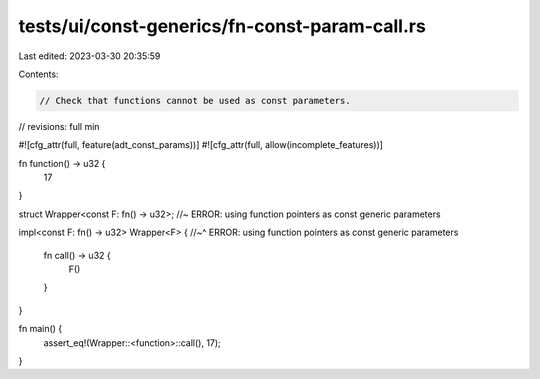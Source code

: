 tests/ui/const-generics/fn-const-param-call.rs
==============================================

Last edited: 2023-03-30 20:35:59

Contents:

.. code-block:: rs

    // Check that functions cannot be used as const parameters.
// revisions: full min

#![cfg_attr(full, feature(adt_const_params))]
#![cfg_attr(full, allow(incomplete_features))]

fn function() -> u32 {
    17
}

struct Wrapper<const F: fn() -> u32>; //~ ERROR: using function pointers as const generic parameters

impl<const F: fn() -> u32> Wrapper<F> {
//~^ ERROR: using function pointers as const generic parameters
    fn call() -> u32 {
        F()
    }
}

fn main() {
    assert_eq!(Wrapper::<function>::call(), 17);
}



